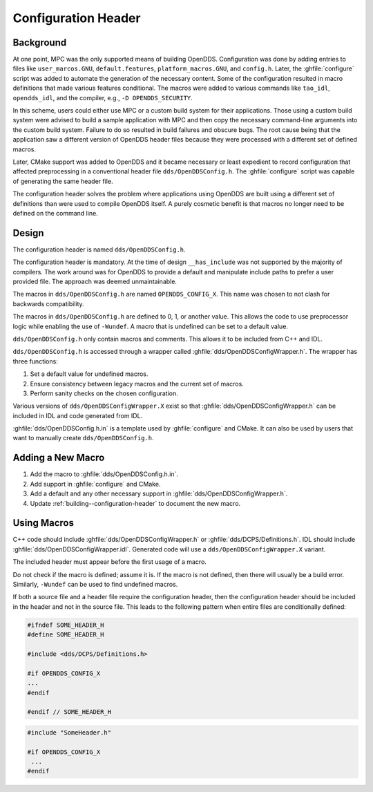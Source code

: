 ####################
Configuration Header
####################

**********
Background
**********

At one point, MPC was the only supported means of building OpenDDS.
Configuration was done by adding entries to files like ``user_marcos.GNU``, ``default.features``, ``platform_macros.GNU``, and ``config.h``.
Later, the :ghfile:`configure` script was added to automate the generation of the necessary content.
Some of the configuration resulted in macro definitions that made various features conditional.
The macros were added to various commands like ``tao_idl``, ``opendds_idl``, and the compiler, e.g., ``-D OPENDDS_SECURITY``.

In this scheme, users could either use MPC or a custom build system for their applications.
Those using a custom build system were advised to build a sample application with MPC and then copy the necessary command-line arguments into the custom build system.
Failure to do so resulted in build failures and obscure bugs.
The root cause being that the application saw a different version of OpenDDS header files because they were processed with a different set of defined macros.

Later, CMake support was added to OpenDDS and it became necessary or least expedient to record configuration that affected preprocessing in a conventional header file ``dds/OpenDDSConfig.h``.
The :ghfile:`configure` script was capable of generating the same header file.

The configuration header solves the problem where applications using OpenDDS are built using a different set of definitions than were used to compile OpenDDS itself.
A purely cosmetic benefit is that macros no longer need to be defined on the command line.

******
Design
******

The configuration header is named ``dds/OpenDDSConfig.h``.

The configuration header is mandatory.
At the time of design ``__has_include`` was not supported by the majority of compilers.
The work around was for OpenDDS to provide a default and manipulate include paths to prefer a user provided file.
The approach was deemed unmaintainable.

The macros in ``dds/OpenDDSConfig.h`` are named ``OPENDDS_CONFIG_X``.
This name was chosen to not clash for backwards compatibility.

The macros in ``dds/OpenDDSConfig.h`` are defined to 0, 1, or another value.
This allows the code to use preprocessor logic while enabling the use of ``-Wundef``.
A macro that is undefined can be set to a default value.

``dds/OpenDDSConfig.h`` only contain macros and comments.
This allows it to be included from C++ and IDL.

``dds/OpenDDSConfig.h`` is accessed through a wrapper called :ghfile:`dds/OpenDDSConfigWrapper.h`.
The wrapper has three functions:

1. Set a default value for undefined macros.
2. Ensure consistency between legacy macros and the current set of macros.
3. Perform sanity checks on the chosen configuration.

Various versions of ``dds/OpenDDSConfigWrapper.X`` exist so that :ghfile:`dds/OpenDDSConfigWrapper.h` can be included in IDL and code generated from IDL.

:ghfile:`dds/OpenDDSConfig.h.in` is a template used by :ghfile:`configure` and CMake.
It can also be used by users that want to manually create ``dds/OpenDDSConfig.h``.

******************
Adding a New Macro
******************

1. Add the macro to :ghfile:`dds/OpenDDSConfig.h.in`.
2. Add support in :ghfile:`configure` and CMake.
3. Add a default and any other necessary support in :ghfile:`dds/OpenDDSConfigWrapper.h`.
4. Update :ref:`building--configuration-header` to document the new macro.

************
Using Macros
************

C++ code should include :ghfile:`dds/OpenDDSConfigWrapper.h` or :ghfile:`dds/DCPS/Definitions.h`.
IDL should include :ghfile:`dds/OpenDDSConfigWrapper.idl`.
Generated code will use a ``dds/OpenDDSConfigWrapper.X`` variant.

The included header must appear before the first usage of a macro.

Do not check if the macro is defined; assume it is.
If the macro is not defined, then there will usually be a build error.
Similarly, ``-Wundef`` can be used to find undefined macros.

If both a source file and a header file require the configuration header, then the configuration header should be included in the header and not in the source file.
This leads to the following pattern when entire files are conditionally defined:

.. code-block:: cpp

    #ifndef SOME_HEADER_H
    #define SOME_HEADER_H

    #include <dds/DCPS/Definitions.h>

    #if OPENDDS_CONFIG_X
    ...
    #endif

    #endif // SOME_HEADER_H

.. code-block:: cpp

   #include "SomeHeader.h"

   #if OPENDDS_CONFIG_X
    ...
   #endif
